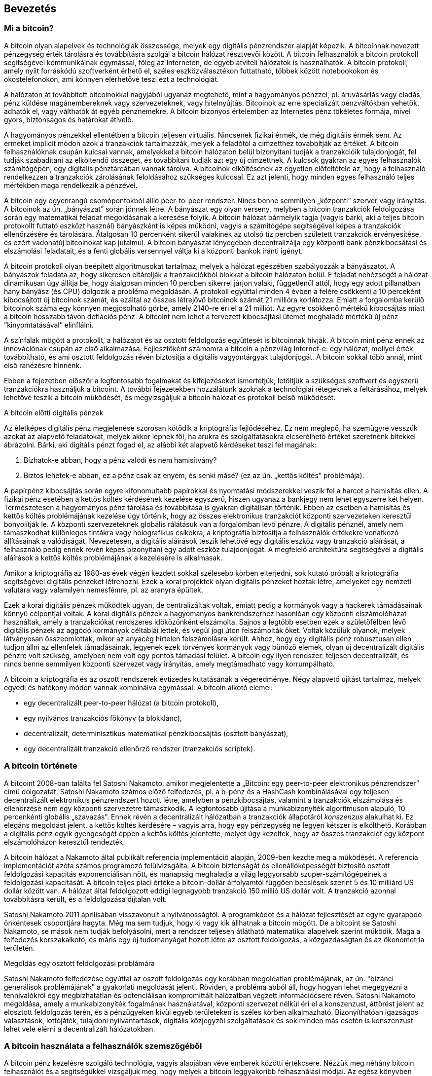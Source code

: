 [[ch01_intro_what_is_bitcoin]]
== Bevezetés

=== Mi a bitcoin?

((("bitcoin", id="ix_ch01-asciidoc0", range="startofrange")))((("bitcoin","definíciója")))A bitcoin olyan alapelvek és technológiák összessége, melyek egy digitális pénzrendszer alapját képezik. A bitcoinnak nevezett pénzegység érték tárolásra és továbbításra szolgál a bitcoin hálózat résztvevői között. A bitcoin felhasználók a bitcoin protokoll segítségével kommunikálnak egymással, főleg az Interneten, de egyéb átviteli hálózatok is használhatók. A bitcoin protokoll, amely nyílt forráskódú szoftverként érhető el, széles eszközválasztékon futtatható, többek között notebookokon és okostelefonokon, ami könnyen elérhetővé teszi ezt a technológiát.

A hálózaton át továbbított bitcoinokkal nagyjából ugyanaz megtehető, mint a hagyományos pénzzel, pl. áruvásárlás vagy eladás, pénz küldése magánembereknek vagy szervezeteknek, vagy hitelnyújtás. Bitcoinok az erre specializált pénzváltókban vehetők, adhatók el, vagy válthatók át egyéb pénznemekre. A bitcoin bizonyos értelemben az Internetes pénz tökéletes formája, mivel gyors, biztonságos és határokat átívelő.

A hagyományos pénzekkel ellentétben a bitcoin teljesen virtuális. Nincsenek fizikai érmék, de még digitális érmék sem. Az érméket implicit módon azok a tranzakciók tartalmazzák, melyek a feladótól a címzetthez továbbítják az értéket. A bitcoin felhasználóknak csupán kulcsai vannak, amelyekkel a bitcoin hálózaton belül bizonyítani tudják a tranzakcióik tulajdonjogát, fel tudják szabadítani az elköltendő összeget, és továbbítani tudják azt egy új címzettnek. A kulcsok gyakran az egyes felhasználók számítógépén, egy digitális pénztárcában vannak tárolva. A bitcoinok elköltésének az egyetlen előfeltétele az, hogy a felhasználó rendelkezzen a tranzakciók zárolásának feloldásához szükséges kulccsal. Ez azt jelenti, hogy minden egyes felhasználó teljes mértékben maga rendelkezik a pénzével.

A bitcoin egy egyenrangú csomópontokból állló peer-to-peer rendszer. Nincs benne semmilyen „központi” szerver vagy irányítás. A bitcoinok az ún. „bányászat” során jönnek létre. A bányászat egy olyan verseny, melyben a bitcoin tranzakciók feldolgozása során egy matematikai feladat  megoldásának a keresése folyik. A bitcoin hálózat bármelyik tagja (vagyis bárki, aki a teljes bitcoin protokollt futtató eszközt használ) bányászként is képes működni, vagyis a számítógépe segítségével képes a tranzakciók ellenőrzésére és tárolására. Átalgosan 10 percenként sikerül valakinek az utolsó tíz percben született tranzakciók érvényesítése, és ezért vadonatúj bitcoinokat kap jutalmul. A bitcoin bányászat lényegében decentralizálja egy központi bank pénzkibocsátási és elszámolási feladatait, és a fenti globális versennyel váltja ki a központi bankok iránti igényt. 
 
((("bányászat","szabályozó algoritmusok")))A bitcoin protokoll olyan beépített algoritmusokat tartalmaz, melyek a hálózat egészében szabályozzák a bányászatot. A bányászok feladata az, hogy sikeresen eltárolják a tranzakciókból blokkat a bitcoin hálózaton belül. E feladat nehézségét a hálózat dinamikusan úgy állítja be, hogy átalgosan minden 10 percben sikerrel járjon valaki, függetlenül attól, hogy egy adott pillanatban hány bányász (és CPU) dolgozik a probléma megoldásán.  ((("bitcoin","kibocsájtás sebessége")))A protokoll egyúttal minden 4 évben a felére csökkenti a 10 perceként kibocsájtott új bitcoinok számát, és ezáltal az összes létrejövő bitcoinok számát 21 millióra korlátozza. Emiatt a forgalomba kerülő bitcoinok száma egy könnyen megjósolható görbe, amely 2140-re éri el a 21 milliót. Az egyre csökkenő mértékű kibocsájtás miatt a bitcoin hosszabb távon deflációs pénz. A bitcoint nem lehet a tervezett kibocsájtási ütemet meghaladó mértékű új pénz ”kinyomtatásával” elinflálni.

A színfalak mögött a protokollt, a hálózatot és az osztott feldolgozás együttesét is bitcoinnak hívják. A bitcoin mint pénz ennek az innovációnak csupán az első alkalmazása. Fejlesztőként számomra a bitcoin a pénzvilág Internet-e: egy hálózat, mellyel érték továbbítható, és ami osztott feldolgozás révén biztosítja a digitális vagyontárgyak tulajdonjogát. A bitcoin sokkal több annál, mint első ránézésre hinnénk. 

Ebben a fejezetben először a legfontosabb fogalmakat és kifejezéseket ismertetjük, letöltjük a szükséges szoftvert és egyszerű tranzakciókra használjuk a bitcoint. A további fejezetekben hozzálátunk azoknak a technológiai rétegeknek a feltárásához, melyek lehetővé teszik a bitcoin működését, és megvizsgáljuk a bitcoin hálózat és protokoll belső működését. 

.A bitcoin előtti digitális pénzek
****

((("bitcoin","elődök")))Az életképes digitális pénz megjelenése szorosan kötődik a kriptográfia fejlődéséhez. Ez nem meglepő, ha szemügyre vesszük azokat az alapvető feladatokat, melyek akkor lépnek föl, ha árukra és szolgáltatásokra elcserélhető értéket szeretnénk bitekkel ábrázolni. Bárki, aki digitális pénzt fogad el, az alábbi két alapvető kérdéseket teszi fel magának:

1. Bízhatok-e abban, hogy a pénz valódi és nem hamisítvány?
2. Biztos lehetek-e abban, ez a pénz csak az enyém, és senki másé? (ez az ún. ((("kettős költés problémája")))„kettős költés” problémája).
 
((("hamisítás")))((("crypto-pénz","hamisítás")))A papírpénz kibocsájtás során egyre kifonomultabb papírokkal és nyomtatási módszerekkel veszik fel a harcot a hamisítás ellen. A fizikai pénz esetében a kettős költés kérdésének kezelése egyszerű, hiszen ugyanaz a bankjegy nem lehet egyszerre két helyen. Természetesen a hagyományos pénz tárolása és továbbítása is gyakran digitálisan történik. Ebben az esetben a hamisítás és kettős költés problémájának kezelése úgy történik, hogy az összes elektronikus tranzakciót központi szervezeteken keresztül bonyolítják le. A központi szervezeteknek globális rálátásuk van a forgalomban levő pénzre. A digitális pénznél, amely nem támaszkodhat különleges tintákra vagy holografikus csíkokra, a ((("kriptográfia")))kriptográfia biztosítja a felhasználók értékekre vonatkozó állításainak a valódiságát. Nevezetesen, a digitális aláírások teszik lehetővé egy digitális eszköz vagy tranzakció aláírását, a felhasználó pedig ennek révén képes bizonyítani egy adott eszköz tulajdonjogát. A megfelelő architektúra segítségével a digitális aláírások a kettős költés problémájának a kezelésére is alkalmasak.

Amikor a kriptográfia az 1980-as évek végén kezdett sokkal szélesebb körben elterjedni, sok kutató próbált a kriptográfia segítségével digitális pénzeket létrehozni. Ezek a korai projektek olyan digitális pénzeket hoztak létre, amelyeket egy nemzeti valutára vagy valamilyen nemesfémre, pl. az aranyra épültek.

Ezek a korai digitális pénzek működtek ugyan, de centralizáltak voltak, emiatt pedig a kormányok vagy a hackerek támadásainak könnyű célpontjai voltak. A korai digitális pénzek a hagyományos bankrendszerhez hasonlóan egy központi elszámolóházat használtak, amely a tranzakciókat rendszeres időközönként elszámolta. Sajnos a legtöbb esetben ezek a születőfélben lévő digitális pénzek az aggódó kormányok céltáblái lettek, és végül jogi úton felszámolták őket. Voltak közülük olyanok, melyek látványosan összeomlottak, mikor az anyacég hirtelen felszámolásra került. Ahhoz, hogy egy digitális pénz robusztusan ellen tudjon állni az ellenfelek támadásainak, legyenek ezek törvényes kormányok vagy bünőző elemek, olyan új decentralizált digitális pénzre volt szükség, amelyben nem volt egy pontos támadási felület. A bitcoin egy ilyen rendszer: teljesen decentralizált, és nincs benne semmilyen központi szervezet vagy irányítás, amely megtámadható vagy korrumpálható.

A bitcoin a kriptográfia és az oszott rendszerek évtizedes kutatásának a végeredménye. Négy alapvető újítást tartalmaz, melyek egyedi és hatékony módon vannak kombinálva egymással. A bitcoin alkotó elemei:
 
* egy decentralizált peer-to-peer hálózat (a bitcoin protokoll),
* egy nyilvános tranzakciós főkönyv (a blokklánc),
*  decentralizált, determinisztikus matematikai pénzkibocsájtás (osztott bányászat),
* egy decentralizált tranzakció ellenőrző rendszer (tranzakciós scriptek).

****

=== A bitcoin története

((("bitcoin","kifejlődése")))((("Nakamoto, Satoshi")))A bitcoint 2008-ban találta fel Satoshi Nakamoto, amikor megjelentette a ((("Bitcoin: A Peer-to-Peer Electronic Cash System. (Nakamoto)"))) „Bitcoin: egy peer-to-peer elektronikus pénzrendszer” című dolgozatát. Satoshi Nakamoto számos előző felfedezés, pl. ((("b-money")))((("HashCash"))) a b-pénz és a HashCash kombinálásával egy teljesen decentralizált elektronikus pénzrendszert hozott létre, amelyben a pénzkibocsájtás, valamint a tranzakciók elszámolása és ellenőrzése nem egy központi szervezetre támaszkodik. A legfontosabb újítása a ((("munkabizonyíték (proof-of-work) algoritmus"))) munkabizonyíték algoritmuson alapuló, 10 percenkénti globális „szavazás”. Ennek révén a decentralizált hálózatban a tranzakciók állapotáról _konszenzus_ alakulhat ki. Ez elegáns megoldást jelent. a kettős költés kérdésére – vagyis arra, hogy egy pénzegység ne legyen kétszer is elkölthető. Korábban a digitális pénz egyik gyengeségét éppen a kettős költés jelentette, melyet úgy kezeltek, hogy az összes tranzakciót egy központ elszámolóházon keresztül rendezték. 

((("bitcoin hálózat","eredete"))) A bitcoin hálózat a Nakamoto által publikált referencia implementáció alapján, 2009-ben kezdte meg a működését. A referencia implementációt azóta számos programozó felülvizsgálta. A bitcoin biztonságát és ellenállóképességét biztosító osztott feldolgozási kapacitás exponenciálisan nőtt, és manapság meghaladja a világ leggyorsabb szuper-számítógépeinek a feldolgozási kapacitását. A bitcoin teljes piaci értéke a bitcoin-dollár árfolyamtól függően becslések szerint 5 és 10 milliárd US dollár között van. A hálózat által feldolgozott eddigi legnagyobb tranzakció 150 millió US dollár volt. A tranzakció azonnal továbbításra került, és a feldolgozása díjtalan volt.

Satoshi Nakamoto 2011 áprilisában visszavonult a nyilvánosságtól.  A programkódot és a hálózat fejlesztését az egyre gyarapodó önkéntesek csoportjára hagyta. Még ma sem tudjuk, hogy ki vagy kik állhatnak a bitcoin mögött. De a bitcoint se Satoshi Nakamoto, se mások nem tudják befolyásolni, mert a rendszer teljesen átlátható matematikai alapelvek szerint működik. Maga a felfedezés korszakalkotó, és máris egy új tudományágat hozott létre az osztott feldolgozás, a közgazdaságtan és az ökonometria területén. 


.Megoldás egy osztott feldolgozási problámára
****
Satoshi Nakamoto felfedezése egyúttal az oszott feldolgozás egy korábban megoldatlan problémájának, az ún. ((("Bizánci generálisok problémája"))) "bizánci generálisok problémájának" a gyakorlati megoldását jelenti. Röviden, a probléma abból áll, hogy hogyan lehet megegyezni a tennivalókról egy megbízhatatlan és potenciálisan kompromittált hálózatban végzett információcsere révén. Satoshi Nakamoto megoldása, amely a munkabizonyíték fogalmának használatával, központi szervezet nélkül éri el a konszenzust, áttörést jelent az elosztott feldolgozás terén, és a pénzügyeken kívül egyéb területeken is széles körben alkalmazható. Bizonyíthatóan igazságos választások, lottójáték, tulajdoni nyilvántartások, digitális közjegyzői szolgáltatások és sok minden más esetén is konszenzust lehet vele elérni a decentralizált hálózatokban. 
****


[[user-stories]]
=== A bitcoin használata a felhasználók szemszögéből

A bitcoin pénz kezelésre szolgáló technológia, vagyis alapjában véve emberek közötti értékcsere. Nézzük meg néhány bitcoin felhasználót és a segítségükkel vizsgáljuk meg, hogy melyek a bitcoin leggyakoribb felhasználási módjai. Az egész könyvben ezekkel a történetekkel fogjuk szemlélteni, hogy hogyan használható a digitális pénz a valós életben, és a bitcoin részét képező különféle technológiák hogyan teszik mindezt lehetővé. 

Észak-Amerikai kiskereskedelem::
Alice Észak-Kaliforniában, a Bay Areán él. A bitcoinról műszaki érdeklődésű barátaitól hallott, és szeretné elkezdeni a használatát. Őt követjük majd, amint megismeri a bitcoint, vesz egy keveset belőle, majd elkölt belőle valamennyit, hogy vegyen egy csésze kávét Bob Palo Alto-i kávézójában. Ennek a történetnek a révén fogunk megismerkedni meg egy vevő szemszögéből a szoftverrel, a pénzváltókkal és a legegyszerűbb tranzakciókkal.

Észak-Amerikai nagykereskedelem::
Carol egy galéria tulajdonosa San Francisco-ban. Drága képeket árul bitcoinért. Az ő történetével fogjuk bemutatni a konszenzus elleni 51%-os támadás által jelentett veszélyt, mely a nagy értékű tételek eladásánál jelentkezik. 

Offshore szerződéses szolgáltatások::
Bob, a Palo Alto-i kávéház tulajdonosa egy új webhelyet szeretne. Egy indiai web fejlesztővel, Gopesh-sel kötött szerződést, aki Banglore-ban él. Gopesh beleegyezett abba, hogy bitcoinban kapja a fizetését. Ebben a történetben azt fogjuk megvizsgálni, hogyan használható a bitcoin kiszervezésre, szerződéses szolgáltatásokra és nemzetközi banki átutalásra. 

Jótékonysági adományok::
Eugénia egy Fülöp-szigeti gyermek jótékonysági alap igazgatója. Nemrég bukkant rá a bitcoinra, és szeretné külföldi és hazai adományozók új csoportját elérni vele, hogy adományokat gyűjtsön. Eugénia a bitcoin használatával szeretne a szükséget szenvedő területekre pénzt küldeni. Az ő története fogja bemutatni, hogyan lehet a bitcoinnal határokon és pénznemeken átívelő módon globális adománygyűjtést szervezni, és hogyan használható a nyílt főkönyv a jótékonysági szervezetek átláthatósága érdekében.

Import/export::
Mohammed elektronikai cikkeket importál Dubaiba. Arra akarja használni a bitcoint, hogy az USÁ-ból és Kínából elektronikai termékeket importáljon az Egyesült Arab Emirátusokba, és hogy felgyorsítsa az import termékek fizetési folyamatát. Ez a történet fogja bemutatni, hogyan használható a bitcoin a fizikai termékekkel kapcsolatos nemzetközi nagykereskedelmi tranzakciókban.

Bitcoin bányászat::
Jing számítástechnikát tanul Shanghaiban. Jövedelmkiegészítés céljából épített egy bitcoin „bányász” platformot. Ez a történet a bitcoin „ipari” oldalát fogja bemutatni: milyen speciális berendezések biztosítják a bitcoint hálózatot és az új pénz létrejöttét.

Mindegyik fenti történet valós szereplőkön és valós iparágakon alapul. Ezek a szereplők jelenleg arra használják a bitcoint, hogy új piacokat, új iparágakat teremtsenek, és a globális közgazdasági kérdésekre újító megoldásokat adjanak. 

=== Elindulás

((("bitcoin","formái")))A bitcoin hálózathoz történő csatlakozáshoz, és a bitcoin használatának megkezdéséhez csupán le kell tölteni egy alkalmazást vagy el kell kezdeni használni egy web alkalmazást. Mivel a bitcoin szabványos, a bitcoin kliensnek számos különféle megvalósítása van. Van egy „referencia implementáció” is, az ún. Satoshi kliens. Ez egy nyílt forráskódú projekt, amelyet egy fejlesztő csoport kezel, és a Satoshi Nakamoto által írt eredeti implementációból származik. 

A bitcoin kliensek három fő típusa:

Teljes kliens:: ((("teljes csomópont")))A teljes kliens vagy „teljes csomópont” egy olyan kliens, amely a bitcoin tranzakciók teljes történetét tárolja, kezeli a felhasználó pénztárcáját és a bitcoin hálózatban közvetlenül képes tranzakaciók indítására. Hasonló ez egy önálló email szerverhez, mert önállóan kezeli a protokoll összes vonatkozását, de nem függ semmilyen más szervertől vagy harmadik fél által nyújtott szolgáltatástól.

Pehelysúlyú kliens:: ((("pehelysúlyú kliens")))A pehelysúlyú kliens tárolja ugyan a felhasználó pénztárcáját, de egy harmadik fél szolgáltatásaira támaszkodva éri el a bitcoin tranzakciókat valamint a bitcoin hálózatot. A pehelysúlyú kliensben nincs meg az összes tranzakció teljes másolata, emiatt a tranzakciók ellenzőrzésekor egy harmadik félben kell megbíznia. Hasonló ez egy önálló email klienshez, amely egy postaláda elérésekor egy mail szerverhez kapcsolódik, vagyis a hálózati kapcsolatot egy harmadik fél segítségével teremti meg. 

Web kliens:: ((("web kliens")))A web kliensek web böngészőkön keresztül hasznáhatók, és a felhasználó pénztárcáját egy harmadik fél tulajdonában lévő web szerveren tárolják. Hasonló ez a webmailhez, mert teljes egészében egy harmadik fél szerverére támaszkodik. 

.Mobil bitcoin
****
Az okostelefonokhoz írt ((("mobil kliensek")))((("okostelefonok, bitcoin kliensek erre")))mobil kliensek, például azok, melyek az Adroid rendszeren alapulnak, lehetnek teljes kliensek, pehelysúlyú kliensek, vagy akár web kliensek is. Némelyik mobil klienst egy web vagy asztali klienssel szinkronizálnak, ezáltal több platformos pénztárca valósul meg, amely több eszközön is használható, de közös pénzforrással rendelkezik.
****

A bitcoin kliens kiválasztása attól függ, hogy milyen mértékben szeretnénk ellenőrzést gyakorolni a pénzünk fölött. A legnagyobb fokú kontroll és függetlenség egy teljes klienssel valósítható meg, viszont a mentések és a biztonsági kérdések terhét a felhasználónak kell viselnie. A másik végletet a web kliens jelenti, mert könnyen üzembe állítható és használható, de a web kliens esetében megjelenik az a kockázat, hogy biztonságot és a felügyeletet a felhasználó és web szolgáltatás tulajdonosa együtt gyakorolja. Ha egy web-es pénztárca szolgáltatója kompromittálódik, mint ahogy a múltban ez már sokszor megtörtént, akkor a felhasználó az összes pénzét elveszítheti. Ha viszont a felhasználónak teljes kliense van, de nem rendelkezik megfelelő mentésekkel, akkor egy számítógépes baleset miatt veszítheti el a pénzét. 

Ebben a könyvben sokféle bitcoin kliens használatát fogjuk szemléltetni, a referencia implementációtól (a Satoshi klienstől) kezdve a web-es pénztárcákig. Némelyik példához a referencia klienst kell majd használni, mert ez nyújt API-kat a pénztárcához, a hálózathoz és a tranzakciós szolgáltatásokhoz. Ha önök a bitcoin rendszer programozható interfész felületeit szeretnék használni, akkor a referencia kliensre lesz szükségük.

==== Gyors elindulás

((("bitcoin","pénztárca installálása")))((("pénztárcák","installálás")))Alice, akit <<user-stories>> részben ismerhettünk meg, nem műszaki felhasználó, és csak nemrég hallott a bitcoinról egy barátjától. Úgy kezdi meg az ismerkedést a bitcoinnal, hogy meglátogatja a ((("bitcoin.org"))) http://www.bitcoin.org[bitcoin.org] webhelyet. Itt a bitcoin kliensek széles választéka található meg. A bitcoin.org webhelyen lévő tanácsnak megfelelően a ((("Multibit kliens")) Multibit pehelysúlyú klienst választja. 

Alice a bitcoin.org webhelyen lévő hivatkozáson keresztül letölti a Multibitet az asztali gépére. A Multibit Windows, Mac és Linux számítógépen használható.

[WARNING]
====
((("pénztárcák","biztonsága")))A bitcoin pénztárca létrehozásakor meg kell adni egy jelszót vagy jelmondatot, amely a pénztárca védelmére szolgál. Sok csibész próbálkozik a gyenge jelszavak feltörésével, ezért vigyázzon, hogy olyat válasszon, amelyet nem lehet könnyen feltörni. Használjon kis- és nagybetűkből, számokból és szimbólumokból álló kombinációt. Ne használjon személyes adatokat, pl. születési dátumokat, vagy focicsapatok nevét. Ne használjon szótárban előforduló szavakat. Ha teheti, használjon jelszó generátort, amely teljesen véletlenszerű jelszavakat állít elő. A jelszó hossza legalább 12 karakter legyen. Vésse az eszébe: a bitcoin pénz, és azonnal átutalható bárhová a világon. Kellő védelem hiányában a bitcoin könnyen ellopható.
====

Miután Alice letöltötte és installálta a Multibit alkalmazást, elindítja azt. Egy "Üdvözlő" képernyő fogadja, amint az <<multibit-welcome>> ábrán látható:

[[multibit-welcome]]
.A Multibit bitcoin kliens üdvözlő képernyője
image::images/msbt_0101.png["MultibitWelcome"]

((("címek, bitcoin","Multibit által létrehozott")))A Multibit automatikusan egy új pénztárcát és egy új bitcoin címet hoz létre Alice számára. Az új cím "Request" fülre történő kattintással tekinthető meg, amint azt az <<multibit-request>> ábra mutatja.
[[multibit-request]]
.Alice új bitcoin címe, a Multibit kliens "Request" fülén
image::images/msbt_0102.png["MultibitReceive"]

Ennek a képernyőnek a legfontosabb része Alice _bitcoin címe_. A bitcoin cím egy email címhez hasonlóan megosztható. Segítségével bárki pénzt küldhet Alice új pénztárcájába. A képernyőn a bitcoin cím egy betűkből és számokból álló hosszú karakterláncként jelenik meg: +1Cdid9KFAaatwczBwBttQcwXYCpvK8h7FK+. A pénztárca bitcoin címe mellett van egy QR kód, amely egyfajta vonalkód, és ugyanezt az információt tartalmazza, de olyan formátumban, amely egy okostelefon fényképezőgépével könnyen bepásztázható. A QR kód az ablak jobb oldalán lévő, fekete és fehér kockákból álló kép. Alice a a bitcoin címet vagy QR kódot úgy tudja a "vágólapra" másolni, hogy rákattint a mellettük lévő gombra. Magára a QR kódra katttintva a kód kinagyítható, és egy okostelefonnal könnyen bepásztázható. 

Alice a QR kód kinyomtatásával könnyen meg tudja adni másoknak a címét, vagyis nincs szükség a betűk és számok hosszú sorozatának a begépelésére. 

[TIP]
====
((("címek, bitcoin","megosztása")))A bitcoin címek az ’1’ vagy a ’3’ számjeggyel kezdődnek. Egy email címhez hasonlóan, bármelyik másik bitcoin felhasználónak megadhatók. A bitcoin cím ismeretében a többi felhasználó bitcoinokat tud küldeni erre címre. Az email címektől eltérően új címek olyan gyakran hozhatók létre, amilyen gyakran csak akarjuk, és mindegyik közvetlenül a pénztárcához fog tartozni. A pénztárca egyszerűen címek és kulcsok gyűjteménye. A kulcsokkal lehet a pénztárcában lévő pénz pénz zárolását megszüntetni. A felhasználó által létrehozható bitcoin címek száma gyakorlatilag nincs korlátozva.
====

Alice új bitcoin pénztárcája ezzel készen áll a használatra. 

[[getting_first_bitcoin]]
==== Az első bitcoinok beszerzése

((("bitcoin","beszerzés")))((("pénzváltók")))Bankokban vagy pénzváltó helyeken jelenleg nem lehet bitcoint venni. 2014-ben a legtöbb országban még mindig nehéz bitcoinhoz jutni. Számos speciális pénzváltó van, ahol a helyi valutáért bitcoin adásvétel végezhető. Ezek a pénzváltók web-es pénzváltók. Ilyen többek között:

http://bitstamp.net[Bitstamp]:: egy európai pénzváltó, amely banki átutalással különböző pénznemeket támogat, többek között az Eurót (EUR) és az US dollárt (UDS)((("Bitstamp pénzváltó")))
http://www.coinbase.com[Coinbase]:: egy amerikai székhelyű tárca szolgáltató, amely a kereskedők és a vevők közötti bitcoin tranzakciókat támogatja. A Coinbase megkönnyíti a bitcoin adás-vételt, mert a felhasználók az ACH (Automated Clearing House) rendszeren keresztül az amerikai folyószámlájukhoz tudnak kapcsolódni.((("Coinbase.com")))

Az ilyen digitális pénzváltó helyek a helyi pénznemek és a digitális pénzek metszéspontjában üzemelnek. Mint ilyenek, az adott terület helyi pénznemét használják, a nemzeti és nemzetközi szabályok hatásköre alá tartoznak, és gyakran egyetlen egy ország vagy egyetlen gazdasági övezet specialitásihoz alkalmazkodnak. Egy pénzváltó használata függ az általunk használt pénznemtől, és hogy országunk jogrendszere szerint legális-e a váltó. A fenti szolgáltatóknál több napba vagy hétbe telhet egy számla létesítése, hasonlóan egy bankszámla megnyitásához, mert különféle azonosító nyomtatványok kitöltésére van szükség a (((AML (Anti-Money Laundering), pénzmosás elleni bank szabályozás")))((("banki szabályozás és bitcoin")))((("KYC (Know Your Customer, ismerd ügyfeldet) banki szabályozás")))KYC (Know Your Customer, ismerd ügyfeledet) és AML (Anti-Money Laundering, pénzmosás elleni) banki szabályozásnak történő megfelelés miatt. Ha már rendelkezünk számlával egy bitcoin váltóban, akkor épp úgy kereskedhetünk a bitcoinokkal, mint ahogy azt egy külföldi devizával tennénk egy bróker számlán.

Részletesebb lista található a http://bitcoincharts.com/markets/ helyen, amely több tucat pénzváltó árait és más piaci adatait tartalmazza. 

Egy új felhasználó négy másik módszerret tud még bitcoint szerezni:

* ((("bitcoin, vétele pénzért")))Keres egy barátot, akinek van bitcoinja, és közvetlenül tőle vesz. Sok bitcoin felhasználó kezdte így. 
* A localbitcoins.com-hoz hasonló szolgáltatással keres egy területileg közeli eladót, akitől személyes tranzakció során, pénzért veszi meg a bitcoint. 
*  Valamilyen árut vagy szolgáltatást ad el bitcoinért. Egy programozó a programozói tudását tudja így értékesíteni. 
* Keres egy ((("ATM-ek, bitcoin")))((("bitcoin ATM-ek"))) bitcoin ATM-et. A bitcoin ATM-ek térképe a http://www.coindesk.com/bitcoin-atm-map/[CoinDesk] helyen található.

Alice-t a barátja ismertette meg a bitcoinnal, ezért Alice könnyen hozzájutott az első bitcoinjához, miközben arra várt, hogy a californiai pénzváltóban ellenőrizzék és aktíválják a számláját. 

[[sending_receiving]]
==== Bitcoin küldés és fogadás

((("bitcoin","küldés/fogadás", id="ix_ch01-asciidoc1", range="startofrange")))Alice létrehozott egy bitcoin pénztárcát, és most készen áll a pénz fogadására. A pénztárca alkalmazás generált neki egy véletlenszerű bitcoin címet és a hozzá tartozó kulcsot (ami egy elliptikus görbe privát kulcsa, és részletesebben a <<private_keys>> rész ismerteti). Ebben a fázisban Alice bitcoin címét a bitcoin hálózat még nem ismeri, a cím a bitcoin rendszer semelyik részében sincs „regisztrálva”. Alice bitcoin címe egyszerűen csak egy szám, amely megfelel annak a kulcsnak, amellyel hozzá tud férni a pénzéhez. Alice-nak nincs semmilyen számlaszáma, és nincs semmilyen kapcsolat Alice ezen címe és egy számla között. Mindaddig, amíg a bitcoin főkönyv (blokklánc) a benne tárolt tranzakción keresztül nem hivatkozik erre a címre, és a címre még nem küldtek pénzt, addig a cím egyszerűen csak egy a hatalmas számú lehetséges „érvényes” bitcoin cím közül. Ha a cím már kapcsolatba került egy tranzakcióval, akkor a hálózatban ismert címek egyike lesz, és bárki lekérdezheti a címhez tartozó egyenleget a publikus főkönyvből. 

Alice-szel barátja, Joe ismertette meg a bitcoint. Alice egy helyi étteremben találkozik vele, hogy pár dollárért bitcoint vegyen tőle. Alice kinyomtva elhozta a bitcoin pénztárcája által megjelenített bitcoin címet és a QR kódot. Biztonsági szempontból a bitcoin cím nem érzékeny adat. Bárhová feltehető anélkül, hogy biztonsági kockázatot jelentene. 

Alice csupán 10 dollárt szeretne bitcoinra váltani, mert nem szeretne túl sok pénzt kockáztatni ezzel az új technológiával. Átad Joe-nak egy 10 dolláros bankjegyet és a kinyomtatott címét, hogy Joe elküldhesse neki az ennek megfelelő összeget bitcoinban. 

((("váltási árfolyam, megállapítása")))Joe-nak meg kell állapítania a váltási árfolyamot, hogy a helyes bitcoin összeget utalhassa át Alice-nak. Alkalmazások és web helyek százai foglalkoznak az aktuális piaci árral. Íme, a legnépszerűbbek:
	
http://bitcoincharts.com[Bitcoin Charts]:: ((("bitcoincharts.com"))) a bitcoincharts.com szolgáltatás  a földgolyó számos pénzváltó helyének piaci adatait tartalmazza, a helyi pénznembe átszámítva
http://bitcoinaverage.com/[Bitcoin Average]:: ((("bitcoinaverage.com"))) a bitcoinaverage.com, amely mindegyik pénznemre vonatkozóan tartalmaz egy forgalommal átlagolt árat 
http://www.zeroblock.com/[ZeroBlock]:: ((("ZeroBlock"))) egy ingyenes Android és iOS alkalmazás, amellyel a különféle pénzváltó helyek bitcoin árai jeleníthetők meg (lásd <<zeroblock-android>>)
http://www.bitcoinwisdom.com/[Bitcoin Wisdom]:: ((("bitcoinwisdom.com"))) egy másik, piaci adatokat megjelenítő alkalmazás.
	
[[zeroblock-android]]
.A ZeroBlock - a bitcoin piaci árát mutató alkalmazás Androidra és iOS-re
image::images/msbt_0103.png["zeroblock screenshot"]
	
A fenti alkalmazások vagy webhelyek valamelyikével Joe meghatározza a bitcoin árát, amely történetesen kb. 100 US dollár / bitcoin. Ilyen árfolyamon 0.10 bitcoint (100 milliBitet) kell Alice-nak elküldenie azért a 10 dollárért, amit tőle kapott. 

Miután Joe megállapította a helyes átváltási árat, megnyitja a mobil pénztárca programját, és a bitcoin „küldés”-t választja. Például, ha a Blockchain mobil pénztárcát használja egy Android telefonon, akkor egy olyan képernyő jelenik meg, melynek két bemenő mezője van, amint azt a <<blockchain-mobile-send>> mutatja:

* a tranzakció címzettjének bitcoin címe
* a küldendő bitcoin-ok mennyisége


A bítcoin cím beviteli mezőben van egy kis ikon, amely úgy néz ki, mint egy QR kód. Ezzel Joe az okostelefonja fényképezőgépén be tudja pásztázni Alice QR kódját, vagyis nem kell Alice bitcoin címét begépelnie (+1Cdid9KFAaatwczBwBttQcwXYCpvK8h7FK+), ami hosszú, és nehézkes folyamat. Joe megérinti a QR kód ikont, majd aktivizálja az okostelefon fényképezőgépét, és bepásztázza a QR kódot. A mobil pénztárca alkalmazás kitölti a bitcoin címet, Joe pedig ellenőrzi, hogy helyes volt-e a pásztázás: összehasonlítja a bepásztázott cím néhány karakterét az Alice által kinyomtatott címmel. 

[[blockchain-mobile-send]]
.Mobil bitcoin pénztárca – a bitcoin küldési képernyő
image::images/msbt_0104.png["blockchain mobile send screen"]

Ezután Joe beadja a tranzakcióhoz tartozó bitcoin értéket, 0.10 bitcoint. Gondosan ellenőrzi az értéket, hogy helyes-e, mivel pénzről van szó, és egy hiba sokba kerülhet. Végül megnyomja a „Küldés” gombot, ekkor továbbításra kerül a tranzakció. Joe mobil bitcoin pénztárcája létrehoz egy tranzakciót, amely Joe pénzéből 0.10 bitcoint az Alice által megadott címhez rendel hozzá, majd Joe privát kulcsaival aláírja a tranzakciót. A bitcoin hálózat ebből tudja, hogy Joe a saját bitcoin címeinek valamelyikéről az adott értéket Alice új címére szeretné továbbítani, és erre meghatalmazást adott. Amint a tranzakció továbbításra kerül a peer-to-peer protokollal, gyorsan szétterjed a bitcoin hálózatban. A hálózat legjobban kapcsolódó csomópontjai egy másodpercen belül megkapják a tranzakciót, és először találkoznak Alice címével. 

Ha Alice-nak van egy okostelefononja vagy notebookja, akkor szintén látni fogja a tranzakciót. A bitcoin főkönyve egy állandóan növekvő állomány, amelyben minden, valaha előfordult bitcoin tranzakció rögzítve van. A bitcoin főkönyve publikus, ami azt jelenti, hogy Alice-nak csupán meg kell néznie a főkönyben, hogy érkezett-e a címére valamilyen pénz. Alice ezt a blockchain.info webhelyen egészen egyszerűen megteheti, ha a kereső dobozba beadja a címét. A webhely által megjelenített lapon (https://blockchain.info/address/1Cdid9KFAaatwczBwBttQcwXYCpvK8h7FK) a címre vonatkozó összes bemenő és kimenő tranzakció szerepel. Ha Alice azt követően, hogy Joe a megnyomta a „Küldés” gombot, megnézi ezt a lapot, hamarosan egy új tranzakció jelenik meg rajta, amely a 0.10 bitcoint ír jóvá a számláján. 

++++
<?hard-pagebreak?>
++++

.Megerősítések
****
((("tranzakciók megerősítése")))Alice címén a Joe-tól jövő tranzakció először „Megerősítetlen”-ként fog megjelenni. Ez azt jelenti, hogy a tranzakció már szétterjedt a hálózatban, de még nincs befoglalva a tranzakciós főkönyvbe, más néven a blokkláncba. Ahhoz, hogy a tranzakció befoglalásra kerülhessen, egy bányásznak „ki kell választania”, és bele kell foglalnia a tranzakciót egy tranzakciókból álló blokkba. Ha létrejött egy új blokk (amihez kb. 10 percre van szükség), akkor a blokkban lévő tranzakciókat a hálózat „Megerősített”-nek tekinti, és elkölthetők. A tranzakciót mindenki azonnal látja, de csak akkor „bíznak meg” benne, ha már be van foglalva egy újonnan kibányászott blokkba.
****

Alice ezzel 0.10 bitcoin büszke tulajdonosa lett, melyet elkölthet. A következő fejezetben megnézzük, hogy mit fog venni Alice a bitcoinjáért, részletesebben megvizsgáljuk a vásárlás mögött álló tranzakciót és a szétterjedés mögött álló technológiákat.(((range="endofrange", startref="ix_ch01-asciidoc1")))(((range="endofrange", startref="ix_ch01-asciidoc0")))


